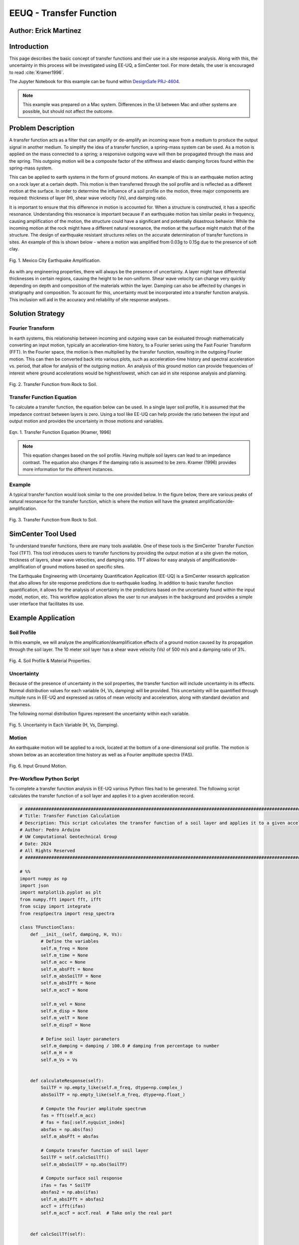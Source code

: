 .. _case_2:

EEUQ - Transfer Function
========================

Author: Erick Martinez
----------------------

Introduction
------------

This page describes the basic concept of transfer functions and their use in a site response analysis. Along with this, the uncertainty in this process will be investigated using EE-UQ, a SimCenter tool. For more details, the user is encouraged to read :cite:`Kramer1996`. 

The Jupyter Notebook for this example can be found within `DesignSafe PRJ-4604 <https://www.designsafe-ci.org/data/browser/projects/3318891375077944850-242ac118-0001-012/>`_.


.. note::
   This example was prepared on a Mac system. Differences in the UI between Mac and other systems are possible, but should not affect the outcome.


Problem Description
-------------------

A transfer function acts as a filter that can amplify or de-amplify an incoming wave from a medium to produce the output signal in another medium. To simplify the idea of a transfer function, a spring-mass system can be used. As a motion is applied on the mass connected to a spring; a responsive outgoing wave will then be propagated through the mass and the spring. This outgoing motion will be a composite factor of the stiffness and elastic damping forces found within the spring-mass system.

.. seealso::
   For more information, visit the `Free Vibrations of a Spring-Mass-Damper System <https://demonstrations.wolfram.com/FreeVibrationsOfASpringMassDamperSystem/>`_. 



This can be applied to earth systems in the form of ground motions. An example of this is an earthquake motion acting on a rock layer at a certain depth. This motion is then transferred through the soil profile and is reflected as a different motion at the surface. In order to determine the influence of a soil profile on the motion, three major components are required: thickness of layer (H), shear wave velocity (Vs), and damping ratio. 

It is important to ensure that this difference in motion is accounted for. When a structure is constructed, it has a specific resonance. Understanding this resonance is important because if an earthquake motion has similar peaks in frequency, causing amplification of the motion, the structure could have a significant and potentially disastrous behavior. While the incoming motion at the rock might have a different natural resonance, the motion at the surface might match that of the structure. The design of earthquake resistant structures relies on the accurate determination of transfer functions in sites. An example of this is shown below - where a motion was amplified from 0.03g to 0.15g due to the presence of soft clay.


.. figure:: ./images/case2_Resonance_Building_Example_TF.png
   :scale: 40%
   :align: center

   Fig. 1. Mexico City Earthquake Amplification.


As with any engineering properties, there will always be the presence of uncertainty. A layer might have differential thicknesses in certain regions, causing the height to be non-uniform. Shear wave velocity can change very quickly depending on depth and composition of the materials within the layer. Damping can also be affected by changes in stratigraphy and composition. To account for this, uncertainty must be incorporated into a transfer function analysis. This inclusion will aid in the accuracy and reliability of site response analyses. 


Solution Strategy
-----------------

Fourier Transform
^^^^^^^^^^^^^^^^^

In earth systems, this relationship between incoming and outgoing wave can be evaluated through mathematically converting an input motion, typically an acceleration-time history, to a Fourier series using the Fast Fourier Transform (FFT). In the Fourier space, the motion is then multiplied by the transfer function, resulting in the outgoing Fourier motion. This can then be converted back into various plots, such as acceleration-time history and spectral acceleration vs. period, that allow for analysis of the outgoing motion. An analysis of this ground motion can provide frequencies of interest where ground accelerations would be highest/lowest, which can aid in site response analysis and planning. 
	
.. figure:: ./images/case2_TF_Rock_to_Soil1.png
   :scale: 40%
   :align: center

   Fig. 2. Transfer Function from Rock to Soil.




Transfer Function Equation
^^^^^^^^^^^^^^^^^^^^^^^^^^

To calculate a transfer function, the equation below can be used. In a single layer soil profile, it is assumed that the impedance contrast between layers is zero. Using a tool like EE-UQ can help provide the ratio between the input and output motion and provides the uncertainty in those motions and variables.

    
.. figure:: ./images/case2_TF_Equation.png
   :scale: 40%
   :align: center

   Eqn. 1. Transfer Function Equation [Kramer, 1996]


.. note::
   This equation changes based on the soil profile. Having multiple soil layers can lead to an impedance contrast. The equation also changes if the damping ratio is assumed to be zero. Kramer (1996) provides more information for the different instances.

Example
^^^^^^^

A typical transfer function would look similar to the one provided below. In the figure below, there are various peaks of natural resonance for the transfer function, which is where the motion will have the greatest amplification/de-amplification.

.. figure:: ./images/case2_TF_Nat_Freqs.png
   :scale: 60%
   :align: center

   Fig. 3. Transfer Function from Rock to Soil.


SimCenter Tool Used
-------------------


To understand transfer functions, there are many tools available. One of these tools is the SimCenter Transfer Function Tool (TFT). This tool introduces users to transfer functions by providing the output motion at a site given the motion, thickness of layers, shear wave velocities, and damping ratio. TFT allows for easy analysis of amplification/de-amplification of ground motions based on specific sites.

The Earthquake Engineering with Uncertainty Quantification Application (EE-UQ) is a SimCenter research application that also allows for site response predictions due to earthquake loading. In addition to basic transfer function quantification, it allows for the analysis of uncertainty in the predictions based on the uncertainty found within the input model, motion, etc. This workflow application allows the user to run analyses in the background and provides a simple user interface that facilitates its use.



Example Application
-------------------

Soil Profile
^^^^^^^^^^^^

In this example, we will analyze the amplification/deamplification effects of a ground motion caused by its propagation through the soil layer. The 10 meter soil layer has a shear wave velocity (Vs) of 500 m/s and a damping ratio of 3%.

	
.. figure:: ./images/case2_CESG599_TF_image1.png
    :scale: 50 %
    :align: center
    
    Fig. 4. Soil Profile & Material Properties.

Uncertainty
^^^^^^^^^^^^

Because of the presence of uncertainty in the soil properties, the transfer function will include uncertainty in its effects. Normal distribution values for each variable (H, Vs, damping) will be provided. This uncertainty will be quantified through multiple runs in EE-UQ and expressed as ratios of mean velocity and acceleration, along with standard deviation and skewness. 

The following normal distribution figures represent the uncertainty within each variable. 



.. figure:: ./images/case2_Combined_RV_1.png
    :scale: 50 %
    :align: center

    Fig. 5. Uncertainty in Each Variable (H, Vs, Damping).

Motion
^^^^^^

An earthquake motion will be applied to a rock, located at the bottom of a one-dimensional soil profile. The motion is shown below as an acceleration time history as well as a Fourier amplitude spectra (FAS).


.. figure:: ./images/case2_Input_Motion_TF.png
    :scale: 40 %
    :align: center

    Fig. 6. Input Ground Motion.

Pre-Workflow Python Script
^^^^^^^^^^^^^^^^^^^^^^^^^^
To complete a transfer function analysis in EE-UQ various Python files had to be generated. The following script calculates the transfer function of a soil layer and applies it to a given acceleration record.

.. raw:: html

    <details>
    <summary><u><b>Click to expand the full Transfer Function Example code</u></b></summary>
    <pre><code>

.. code-block:: python

    # ############################################################################################################
    # Title: Transfer Function Calculation
    # Description: This script calculates the transfer function of a soil layer and applies it to a given acceleration record.
    # Author: Pedro Arduino
    # UW Computational Geotechnical Group
    # Date: 2024
    # All Rights Reserved
    # ############################################################################################################

    # %%
    import numpy as np
    import json
    import matplotlib.pyplot as plt
    from numpy.fft import fft, ifft
    from scipy import integrate
    from respSpectra import resp_spectra

    class TFunctionClass:
        def __init__(self, damping, H, Vs):
            # Define the variables
            self.m_freq = None
            self.m_time = None
            self.m_acc = None
            self.m_absFft = None
            self.m_absSoilTF = None
            self.m_absIFft = None
            self.m_accT = None

            self.m_vel = None
            self.m_disp = None
            self.m_velT = None
            self.m_dispT = None

            # Define soil layer parameters
            self.m_damping = damping / 100.0 # damping from percentage to number
            self.m_H = H
            self.m_Vs = Vs

        
        def calculateResponse(self):
            SoilTF = np.empty_like(self.m_freq, dtype=np.complex_)
            absSoilTF = np.empty_like(self.m_freq, dtype=np.float_)
            
            # Compute the Fourier amplitude spectrum
            fas = fft(self.m_acc)
            # fas = fas[:self.nyquist_index]
            absfas = np.abs(fas)
            self.m_absFft = absfas
            
            # Compute transfer function of soil layer
            SoilTF = self.calcSoilTf()
            self.m_absSoilTF = np.abs(SoilTF)
            
            # Compute surface soil response
            ifas = fas * SoilTF
            absfas2 = np.abs(ifas)
            self.m_absIFft = absfas2
            accT = ifft(ifas)
            self.m_accT = accT.real  # Take only the real part


        def calcSoilTf(self):

            tf = []

            if self.m_freq is None:
                print("Frequency vector is not defined")    
            else:

                for f in self.m_freq:
                    """
                    * The uniform damped soil on rigid rock transfer function
                    *                             1
                    *  H = -------------------------------------------------
                    *       cos ( 2* PI * freq * H / (Vs(1+ i*damping))
                    """
                    kstar = 2.0 * np.pi * f / self.m_Vs - self.m_damping * 2.0 * np.pi * f / self.m_Vs * 1j
                    Vsstar = self.m_Vs + self.m_damping * self.m_Vs * 1j
                    tf.append(1.0 / np.cos(2.0 * np.pi * f * self.m_H / Vsstar))

            return tf

        def calculate_nat_freq(self):
            n_pt = len(self.m_freq)
            N_freq = []
            N_freqVal = []
            dfreq = self.m_freq[-1] / n_pt

            TF_tan = 1.0
            for i in range(1, len(self.m_freq)):
                TF_tan1 = (self.m_absSoilTF[i] - self.m_absSoilTF[i - 1]) / dfreq
                if TF_tan1 * TF_tan <= 0 and TF_tan > 0:
                    N_freq.append(self.m_freq[i])
                    N_freqVal.append(self.m_absSoilTF[i])
                TF_tan = TF_tan1
        
            return N_freq, N_freqVal

        def calculate_ratio(self):

            grav = 9.81 # m/s2
            dT = self.m_time[1] - self.m_time[0]
            accAux = [self.m_acc[ii]*grav for ii in range(len(self.m_acc))]
            self.m_vel = integrate.cumtrapz(accAux, dx=dT)
            # self.mvel = np.insert(self.m_vel, 0, 0.0)
            self.m_disp = integrate.cumtrapz(self.m_vel, dx=dT)
            # mdisp = np.insert(self.m_disp, 0, 0.0)

            self.m_velT = integrate.cumtrapz((self.m_accT*grav), dx=dT)
            # self.mvel = np.insert(self.m_vel, 0, 0.0)
            self.m_dispT = integrate.cumtrapz(self.m_velT, dx=dT)
            # mdisp = np.insert(self.m_disp, 0, 0.0)

            ratioA = abs(max(self.m_accT))/abs(max(self.m_acc))
            ratioV = abs(max(self.m_velT))/abs(max(self.m_vel))

            return ratioA, ratioV

        def sin_record(self, f):
            n_points = 2000
            self.m_dt = 0.02
            self.m_acc = [0] * n_points
            accel = []

            for s in range(n_points):
                accel.append(0.4 * np.sin(2 * f * np.pi * s * self.m_dt))

            self.m_acc = accel
            self.set_time()
            self.set_freq()

        def sweep_record(self):
            n_points = 8000
            self.m_dt = 0.002
            self.m_acc = [0] * n_points
            self.m_time = [0] * n_points

            for i in range(len(self.m_time)):
                time = i * self.m_dt
                self.m_time[i] = time
                self.m_acc[i] = np.sin(25.0 * time + 150.0 * (time * time / 2.0) / 16.0)

            self.set_freq()


        def load_file(self, file_name):
            
            self.m_filename = file_name
            
            try:
                with open(file_name, 'r') as file:
                    # Read file contents into a JSON object
                    jsonObj = json.load(file)
            except FileNotFoundError as e:
                print(f"Cannot read file {file_name}: {e}")
                return

            events = jsonObj.get("Events", [])

            if events:
                patterns = events[0].get("pattern", [])
                timeseries = events[0].get("timeSeries", [])
                pattern_type = patterns[0].get("type", "")
                tsname = patterns[0].get("timeSeries", "")

                units = events[0].get("units", {})
                acc_unit = 1.0
                acc_type = units.get("acc", "")
                if acc_type == "g":
                    acc_unit = 1.0
                elif acc_type == "m/s2":
                    acc_unit = 1.0 / 9.81
                elif acc_type in ["cm/s2", "gal", "Gal"]:
                    acc_unit = 1.0 / 981.0

                timeseries_data = timeseries[0].get("data", [])
                dT = timeseries[0].get("dT", 0.0)
                self.read_GM(timeseries_data, dT, acc_unit)
                

        def read_GM(self, acc_TH, dT, acc_unit):
            n_points = len(acc_TH)
            self.m_dt = dT
            # self.m_acc = [acc_TH[ii].toDouble() * acc_unit for ii in range(n_points)]
            self.m_acc = [acc_TH[ii] * acc_unit for ii in range(n_points)]

            if n_points % 2 == 0:
                self.m_acc.append(0.0)
            self.m_acc = np.array(self.m_acc) # Convert to numpy array

            self.set_time()
            self.set_freq()        


        def set_freq(self):

            if self.m_dt == 0:
                self.m_dt = 0.005
                nfreq = 1 / self.m_dt*10
                sample_freq = 1.0 / self.m_dt

            else:
                nfreq = len(self.m_acc)
                sample_freq = 1.0 / self.m_dt

            # self.m_freq = [0] * (len(self.m_acc) // 2 + 1)
            # self.m_freq = [0] * (len(self.m_acc))   # m_freq as a list
            self.m_freq = np.zeros(nfreq) # m_freq as a numpy array
            sample_freq = 1.0 / self.m_dt

            self.nyquist_freq = sample_freq / 2.0
            self.nyquist_index = int(len(self.m_freq) / 2)
            for i in range(len(self.m_freq)):
                self.m_freq[i] = i * sample_freq / len(self.m_acc)


        def set_time(self):
            # self.m_time = [0] * len(self.m_acc) # m_time as a list
            self.m_time = np.zeros(len(self.m_acc)) # m_time as a numpy array

            for i in range(len(self.m_time)):
                self.m_time[i] = i * self.m_dt


        def plot_acc(self):
            plt.figure()
            plt.plot(self.m_time, self.m_acc, 'b-', label='input')
            plt.plot(self.m_time, self.m_accT, 'r-', label='output')
            plt.xlabel('Time [sec]')
            plt.ylabel('Acc [g]')
            plt.legend()
            plt.show()

        def plot_fft(self):
            plt.figure()
            plt.plot(self.m_freq[:self.nyquist_index], self.m_absFft[:self.nyquist_index], 'b-', label='input')
            plt.plot(self.m_freq[:self.nyquist_index], self.m_absIFft[:self.nyquist_index], 'r-', label='output')
            plt.xlabel('Frequency [Hz]')
            plt.ylabel('Fourier Amplitude')
            plt.legend()
            plt.show()

        def plot_tf(self):
            plt.figure()
            plt.plot(self.m_freq[:self.nyquist_index], self.m_absSoilTF[:self.nyquist_index], 'b-')
            plt.xlabel('Frequency [Hz]')
            plt.ylabel('TF')
            plt.show()
            
        def plot_spectra(self):
            n_points = len(self.m_acc)
            accAux = [self.m_acc[ii]*9.81 for ii in range(n_points)]
            accTAux = [self.m_accT[ii]*9.81 for ii in range(n_points)]
            periods, psa = resp_spectra(self.m_time, accAux, 0.05)
            periodsT, psaT = resp_spectra(self.m_time, accTAux, 0.05)
            
            plt.figure()
            plt.plot(periods, psa, 'b-', label='input')
            plt.plot(periodsT, psaT, 'r-', label='output')
            plt.xlabel('Periods [s]')
            plt.ylabel('PSA [cm/s2]')
            plt.legend()
            plt.show()

    def main():
        # Define input parameters
        damping = 5.0  # damping ratio in %
        H = 20.0  # layer height in m
        Vs = 200.0  # shear wave velocity in m/s
        
        TF = TFunctionClass(damping, H, Vs)
        
        # Sinusoidal record
        f = 0.5  # frequency in Hz
        TF.sin_record(f)
        
        # Calculate response
        TF.calculateResponse()
        
        # Calculate ratios
        ratioA, ratioV = TF.calculate_ratio()
        print(f"Acceleration Ratio: {ratioA}")
        print(f"Velocity Ratio: {ratioV}")
        
        # Plot acceleration
        TF.plot_acc()
        
        # Plot Fourier Transform
        TF.plot_fft()
        
        # Plot Transfer Function
        TF.plot_tf()
        
        # Plot Spectra
        TF.plot_spectra()

    if __name__ == "__main__":
        main()

.. raw:: html

    </code></pre>
    </details>


.. raw:: html

    <br><br>


This script performs post-processing by building response spectra from acceleration time history.

.. raw:: html

    <details>
    <summary><u><b>Click to expand the full Response Spectra Python code</u></b></summary>
    <pre><code>

.. code-block:: python

    #########################################################
    #
    # Postprocessing python script
    #
    # Copyright: UW Computational Mechanics Group
    #            Pedro Arduino
    #
    # Participants: Alborz Ghofrani
    #               Long Chen
    #
    #-------------------------------------------------------

    import numpy as np


    def resp_spectra(a, time, nstep):
        """
        This function builds response spectra from acceleration time history,
        a should be a numpy array,T and nStep should be integers.
        """
        
        # add initial zero value to acceleration and change units
        a = np.insert(a, 0, 0)
        # number of periods at which spectral values are to be computed
        nperiod = 100
        # define range of considered periods by power of 10
        minpower = -3.0
        maxpower = 1.0
        # create vector of considered periods
        p = np.logspace(minpower, maxpower, nperiod)
        # incremental circular frequency
        dw = 2.0 * np.pi / time
        # vector of circular freq
        w = np.arange(0, (nstep+1)*dw, dw)
        # fast fourier Horm of acceleration
        afft = np.fft.fft(a)
        # arbitrary stiffness value
        k = 1000.0
        # damping ratio
        damp = 0.05
        umax = np.zeros(nperiod)
        vmax = np.zeros(nperiod)
        amax = np.zeros(nperiod)
        # loop to compute spectral values at each period
        for j in range(0, nperiod):
            # compute mass and dashpot coeff to produce desired periods
            m = ((p[j]/(2*np.pi))**2)*k
            c = 2*damp*(k*m)**0.5
            h = np.zeros(nstep+2, dtype=complex)
            # compute transfer function 
            for l in range(0, int(nstep/2+1)):
                h[l] = 1./(-m*w[l]*w[l] + 1j*c*w[l] + k)
                # mirror image of Her function
                h[nstep+1-l] = np.conj(h[l])
            
            # compute displacement in frequency domain using Her function
            qfft = -m*afft
            u = np.zeros(nstep+1, dtype=complex)
            for l in range(0, nstep+1):
                u[l] = h[l]*qfft[l]
            
            # compute displacement in time domain (ignore imaginary part)
            utime = np.real(np.fft.ifft(u))
            
            # spectral displacement, velocity, and acceleration
            umax[j] = np.max(np.abs(utime))
            vmax[j] = (2*np.pi/p[j])*umax[j]
            amax[j] = (2*np.pi/p[j])*vmax[j]
        
        return p, umax, vmax, amax

.. raw:: html

    </code></pre>
    </details>

.. raw:: html

    <br><br>

Workflow in EE-UQ
^^^^^^^^^^^^^^^^^

The procedure for performing a transfer function analysis is shown below. 

A forward propagation problem will be performed. The UQ engine to be used is Dakota with parallel execution and saved working directories. The Latin Hypercube Sampling (LHS) method will be used with 10 samples and a seed of 913. The UQ tab should look similar to the one below.


.. figure:: ./images/case2_UQTab_Workflow_TF.png
    :scale: 30 %
    :align: center

    Fig. 7. Uncertainty Quantification.

The General Information (GI) tab will not be utilized in this example since no structure will be used.

For the simulation (SIM tab), the input script will be loaded using a CustomPy Model. Along with this, the number of response nodes will be 1 with a spatial dimension of 2. Each node will have 3 degrees of freedom (DOF) and the profile will have damping ratio of 2%. The centroid node value will be 1.


.. figure:: ./images/case2_SimTab_TF.png
    :scale: 30 %
    :align: center

    Fig. 8. Simulations.

In the Event (EVT) tab, a Multiple SimCenter load generator will be used. The motion of interest will be uploaded here as a JSON file and will have a factor of 1.

In the Finite Element Modeling (FEM) tab, select a CustomPy-Simulation.

In the Engineering Demand Parameter (EDP) tab, select a user defined generator. The response parameters will be the ratio of acceleration spectra and velocity spectra from the propagation from rock to the soil.


.. figure:: ./images/case2_EDPTab_Workflow_TF.png
    :scale: 30 %
    :align: center

    Fig. 9. Engineering Demand Parameters. 


The Random Variables (RV) tab is where the values of H, Vs, and damping are implemented in the analysis. The values seen above are to be input here. A normal distribution will be used for all of these variables.


.. figure:: ./images/case2_RVTab_Workflow_TF.png
    :scale: 30 %
    :align: center

    Fig. 10. Random Variables.


The user can opt for running the analysis on their local device or in DesignSafe. 


Results
^^^^^^^
When the run is completed, the mean values of ratioA and ratioV, as well as uncertainty values,should be provided. These values show the ratio of average amplification/de-amplification in acceleration in velocity of the ground motion at the rock and the motion at the surface. The positive value of the ratio shows amplification occurred due to the propagation of the motion through the soil layer. 


.. figure:: ./images/case2_Results_Workflow_TF.png
    :scale: 30 %
    :align: center

    Fig. 11. Results


Because the input variables (H, Vs, damping, motions) each have uncertainty, that uncertainty is carried on to the transfer function analysis. EE-UQ allows for uncertainty quantification which allows for an analysis of which variables might be most important or what the "worst-case scenario" could be when designing. The normalized normal distribution for the acceleration and velocity amplification ratios are shown below.


.. figure:: ./images/case2_Normalized_RatioA_histogram.png
    :scale: 90 %
    :align: center

    Fig. 12. Normalized Acceleration Amplification Factor Histogram

.. figure:: ./images/case2_Normalized_RatioV_histogram.png
    :scale: 90 %
    :align: center

    Fig. 13. Normalized Velocity Amplification Factor Histogram


Due to the infinite possibilities of variability the three main variables (H, Vs, Damping) can have, we see that the normal distribution is not well suited for this analysis, specifically. EE-UQ allows for other methods of uncertainty quantification. Below is a Gaussian Mixture Model. This method is effective in measuring the probability of certain subpopulations within a larger population.


.. figure:: ./images/case2_Gaussian_Mixture_RatioA_histogram.png
    :scale: 89 %
    :align: center

    Fig. 14. Gaussian Mixture Model - Acceleration Amplification Ratio.


.. figure:: ./images/case2_Gaussian_Mixture_RatioV_histogram.png
    :scale: 60 %
    :align: center

    Fig. 15. Gaussian Mixture Model - Velocity Amplification Ratio.

.. note::
   This situation is specific only to this example; normal distributions could very well suit another example.



By extrapolating the values from EE-UQ, the shape of the transfer function can be determined. The natural frequencies of the first 4 peaks in the transfer function are also shown below. 


.. figure:: ./images/case2_TF_Nat_Freqs.png
    :scale: 70 %
    :align: center

    Fig. 16. Transfer Function.




.. raw:: html

   <div style="display: flex; justify-content: center;">

.. table:: Table 1. Natural Frequencies in the Transfer Function
    :widths: auto

    +------------+---------------------------------------------+
    | Peak       | Amplification Factor at Natural Frequencies |
    +============+=============================================+
    | 1          | 20.49                                       |
    +------------+---------------------------------------------+
    | 2          | 7.03                                        |
    +------------+---------------------------------------------+
    | 3          | 4.20                                        |
    +------------+---------------------------------------------+
    | 4          | 2.98                                        |
    +------------+---------------------------------------------+

.. raw:: html

   </div>



With the transfer function plotted, the input motion can be transformed using the transfer function to reflect the motion at the surface. The figure below reflects the large amplification that occurred. The value of the highest acceleration increased from ~0.4g in the rock to ~1.25g in the soil. This amplification is also reflected in other frequencies.  


.. figure:: ./images/case2_Full_Results_TF.png
    :scale: 40 %
    :align: center

    Fig. 17. Amplification of Ground Motion.

The spectral acceleration spectra can be also determined for each of the motions. These spectra can be used to determine if a structure will be affected by the amplification. A single story structure (~0.1 second period) might be at risk due to this amplification. Any periods with a large amplification ratios should be further analyzed to ensure the safety of the structure and site.


.. figure:: ./images/case2_SpectralAcc_Results_TF.png
    :scale: 50 %
    :align: center

    Fig. 18. Amplification in Spectral Acceleration.


Remarks
-------
I'd like to thank everyone at SimCenter, specifically Sang-ri Yi, Frank McKenna, Jinyan Zhao, Aakash Bangalore Satish, and Barbaros Cetiner, for all of their effort and assistance they provided during the entire quarter. Navigating these tools and creating examples for them would've been a lot more stressful without their help. 

Transfer function is one of my favorite topics in geotechnical engineering. I'd really like to continue working with site response and performance based design so being able to create this example along with my class was great.

Finally, I'd like to thank Prof. Arduino who made all of this possible. His determination and motivation was contagious throughout the academic quarter. There are many great professors but there is only one Pedro Arduino. 

.. bibliography:: references.bib
